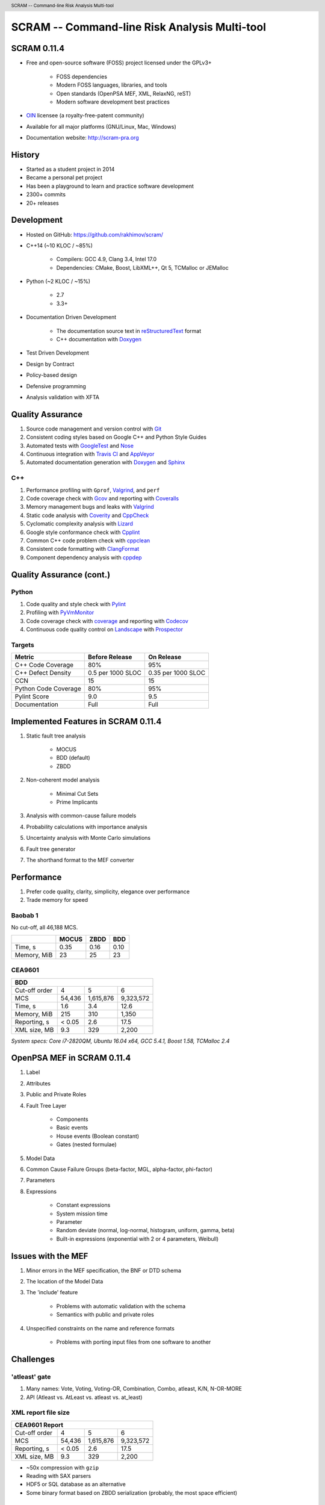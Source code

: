 .. header:: SCRAM -- Command-line Risk Analysis Multi-tool
.. footer:: © 2016, Olzhas Rakhimov, CC BY-SA 4.0


##############################################
SCRAM -- Command-line Risk Analysis Multi-tool
##############################################

SCRAM 0.11.4
============

- Free and open-source software (FOSS) project licensed under the GPLv3+

    * FOSS dependencies
    * Modern FOSS languages, libraries, and tools
    * Open standards (OpenPSA MEF, XML, RelaxNG, reST)
    * Modern software development best practices

- `OIN <http://www.openinventionnetwork.com/>`_ licensee (a royalty-free-patent community)
- Available for all major platforms (GNU/Linux, Mac, Windows)
- Documentation website: http://scram-pra.org


History
=======

- Started as a student project in 2014
- Became a personal pet project
- Has been a playground to learn and practice software development
- 2300+ commits
- 20+ releases


Development
===========

- Hosted on GitHub: https://github.com/rakhimov/scram/

- C++14 (~10 KLOC / ~85%)

    * Compilers: GCC 4.9, Clang 3.4, Intel 17.0
    * Dependencies: CMake, Boost, LibXML++, Qt 5, TCMalloc or JEMalloc

- Python (~2 KLOC / ~15%)

    * 2.7
    * 3.3+

- Documentation Driven Development

    * The documentation source text in reStructuredText_ format
    * C++ documentation with Doxygen_

- Test Driven Development
- Design by Contract
- Policy-based design
- Defensive programming
- Analysis validation with XFTA

.. _reStructuredText: http://docutils.sourceforge.net/rst.html


Quality Assurance
=================

#. Source code management and version control with Git_
#. Consistent coding styles based on Google C++ and Python Style Guides
#. Automated tests with GoogleTest_ and Nose_
#. Continuous integration with `Travis CI`_ and AppVeyor_
#. Automated documentation generation with Doxygen_ and Sphinx_

.. _Git: https://git-scm.com/
.. _GoogleTest: https://github.com/google/googletest
.. _Nose: https://nose.readthedocs.org/en/latest/
.. _Travis CI: https://travis-ci.org/
.. _AppVeyor: https://ci.appveyor.com/
.. _Doxygen: http://doxygen.org/
.. _Sphinx: http://sphinx-doc.org/


C++
---

#. Performance profiling with ``Gprof``, Valgrind_, and ``perf``
#. Code coverage check with Gcov_ and reporting with Coveralls_
#. Memory management bugs and leaks with Valgrind_
#. Static code analysis with Coverity_ and CppCheck_
#. Cyclomatic complexity analysis with Lizard_
#. Google style conformance check with Cpplint_
#. Common C++ code problem check with cppclean_
#. Consistent code formatting with ClangFormat_
#. Component dependency analysis with cppdep_

.. _Gcov: https://gcc.gnu.org/onlinedocs/gcc/Gcov.html
.. _Coveralls: https://coveralls.io/
.. _Valgrind: http://valgrind.org/
.. _Coverity: https://scan.coverity.com/projects/2555
.. _CppCheck: https://github.com/danmar/cppcheck/
.. _Lizard: https://github.com/terryyin/lizard
.. _Cpplint: https://github.com/theandrewdavis/cpplint
.. _cppclean: https://github.com/myint/cppclean
.. _ClangFormat: http://clang.llvm.org/docs/ClangFormat.html
.. _cppdep: https://pypi.python.org/pypi/cppdep


Quality Assurance (cont.)
=========================

Python
------

#. Code quality and style check with Pylint_
#. Profiling with PyVmMonitor_
#. Code coverage check with coverage_ and reporting with Codecov_
#. Continuous code quality control on Landscape_ with Prospector_

.. _Pylint: http://www.pylint.org/
.. _PyVmMonitor: http://www.pyvmmonitor.com/
.. _coverage: http://nedbatchelder.com/code/coverage/
.. _Codecov: https://codecov.io/
.. _Landscape: https://landscape.io/
.. _Prospector: https://github.com/landscapeio/prospector


Targets
-------

====================   ==================   ==================
Metric                 Before Release       On Release
====================   ==================   ==================
C++ Code Coverage      80%                  95%
C++ Defect Density     0.5 per 1000 SLOC    0.35 per 1000 SLOC
CCN                    15                   15
Python Code Coverage   80%                  95%
Pylint Score           9.0                  9.5
Documentation          Full                 Full
====================   ==================   ==================


Implemented Features in SCRAM 0.11.4
====================================

#. Static fault tree analysis

    * MOCUS
    * BDD (default)
    * ZBDD

#. Non-coherent model analysis

    * Minimal Cut Sets
    * Prime Implicants

#. Analysis with common-cause failure models
#. Probability calculations with importance analysis
#. Uncertainty analysis with Monte Carlo simulations
#. Fault tree generator
#. The shorthand format to the MEF converter


Performance
===========

#. Prefer code quality, clarity, simplicity, elegance over performance
#. Trade memory for speed

Baobab 1
--------

No cut-off, all 46,188 MCS.

+--------------+--------+-------+-------+
|              | MOCUS  | ZBDD  | BDD   |
+==============+========+=======+=======+
| Time, s      | 0.35   | 0.16  | 0.10  |
+--------------+--------+-------+-------+
| Memory, MiB  | 23     | 25    | 23    |
+--------------+--------+-------+-------+

CEA9601
-------

+-------------------------------------------------+
| BDD                                             |
+================+========+===========+===========+
| Cut-off order  | 4      | 5         | 6         |
+----------------+--------+-----------+-----------+
| MCS            | 54,436 | 1,615,876 | 9,323,572 |
+----------------+--------+-----------+-----------+
| Time, s        | 1.6    | 3.4       | 12.6      |
+----------------+--------+-----------+-----------+
| Memory, MiB    | 215    | 310       | 1,350     |
+----------------+--------+-----------+-----------+
| Reporting, s   | < 0.05 | 2.6       | 17.5      |
+----------------+--------+-----------+-----------+
| XML size, MB   | 9.3    | 329       | 2,200     |
+----------------+--------+-----------+-----------+

.. class:: comment

*System specs: Core i7-2820QM, Ubuntu 16.04 x64, GCC 5.4.1, Boost 1.58, TCMalloc 2.4*


OpenPSA MEF in SCRAM 0.11.4
===========================

#. Label
#. Attributes
#. Public and Private Roles
#. Fault Tree Layer

    * Components
    * Basic events
    * House events (Boolean constant)
    * Gates (nested formulae)

#. Model Data
#. Common Cause Failure Groups (beta-factor, MGL, alpha-factor, phi-factor)
#. Parameters
#. Expressions

    * Constant expressions
    * System mission time
    * Parameter
    * Random deviate (normal, log-normal, histogram, uniform, gamma, beta)
    * Built-in expressions (exponential with 2 or 4 parameters, Weibull)


Issues with the MEF
===================

#. Minor errors in the MEF specification, the BNF or DTD schema
#. The location of the Model Data
#. The 'include' feature

    * Problems with automatic validation with the schema
    * Semantics with public and private roles

#. Unspecified constraints on the name and reference formats

    * Problems with porting input files from one software to another


Challenges
==========

'atleast' gate
--------------

#. Many names: Vote, Voting, Voting-OR, Combination, Combo, atleast, K/N, N-OR-MORE
#. API (Atleast vs. AtLeast vs. atleast vs. at_least)

XML report file size
--------------------

+-------------------------------------------------+
| CEA9601 Report                                  |
+================+========+===========+===========+
| Cut-off order  | 4      | 5         | 6         |
+----------------+--------+-----------+-----------+
| MCS            | 54,436 | 1,615,876 | 9,323,572 |
+----------------+--------+-----------+-----------+
| Reporting, s   | < 0.05 | 2.6       | 17.5      |
+----------------+--------+-----------+-----------+
| XML size, MB   | 9.3    | 329       | 2,200     |
+----------------+--------+-----------+-----------+

- ~50x compression with ``gzip``
- Reading with SAX parsers
- HDF5 or SQL database as an alternative
- Some binary format based on ZBDD serialization (probably, the most space efficient)


INHIBIT gate
------------

.. code-block:: xml

  <define-gate name="Gate">
    <attributes>
      <attribute name="flavor" value="inhibit"/>
    </attributes>
    <and>
      <event name="ConditionalEvent"/>
      <!-- argument events ... -->
    </and>
  </define-gate>


CONDITIONAL event
-----------------

.. code-block:: xml

  <define-basic-event name="ConditionalEvent">
    <attributes>
      <attribute name="flavor" value="conditional"/>
    </attributes>
    <float value="0.4"/>
  </define-basic-event>


UNDEVELOPED event
-----------------

.. code-block:: xml

  <define-basic-event name="Undeveloped">
    <attributes>
      <attribute name="flavor" value="undeveloped"/>
    </attributes>
    <float value="0.5"/>
  </define-basic-event>


Report CCF events in products
-----------------------------

.. code-block:: xml

  <results>
    <sum-of-products name="TopEvent" basic-events="6" products="6">
      <product order="2">
        <ccf-event ccf-group="Pumps" order="1" group-size="2">
          <basic-event name="PumpTwo"/>
        </ccf-event>
        <!-- ... -->
      </product>
    <!-- ... -->
    </sum-of-products>
  </results>


Report importance factors
-------------------------

.. code-block:: xml

  <results>
    <importance name="TopEvent" basic-events="4">
      <basic-event name="Pump" MIF="0.4" CIF="0.4" DIF="0.8" RAW="1.2" RRW="1.7"/>
      <basic-event name="Valve" MIF="0.4" CIF="0.4" DIF="0.8" RAW="1.2" RRW="1.7"/>
      <!-- ... -->
    </importance>
  </results>


.. raw:: pdf

    PageBreak titlePage

.. class:: title

Proposals to the OpenPSA MEF

.. raw:: pdf

    PageBreak cutePage

Host the MEF standard on GitHub
===============================

For the OpenPSA
---------------

#. The organization: https://github.com/open-psa/
#. Easy collaboration
#. Issue tracking
#. Free web-site hosting
#. Many more free perks for the project

For the Community
-----------------

#. SCRAM and other FOSS projects as test-beds and early feedback for MEF features
#. Scripts to convert inputs from other formats to the MEF
#. Move the validation schema from SCRAM to the MEF public repository
#. Provide validation input (fault tree, event tree, etc.) for implementers

Extra
-----

#. Mailing lists for discussions (e.g., Google groups)


Specification for the Name format
=================================

#. Case-sensitive or case-agnostic (simplifies code for l10n/i18n)
#. Insensitive to leading and trailing whitespace characters (trim)
#. Consistent with `XML NCName datatype`_

    * The first character must be alphabetic.
    * May contain alphanumeric characters and special characters like ``_``, ``-``.
    * No whitespace or other special characters like ``:``, ``,``, ``/``, etc.

#. No double dashes ``--``
#. No trailing dash
#. No periods ``.``

    * Reserved for the Reference format, i.e., ``fault_tree.component.event``

.. _XML NCName datatype:
    http://stackoverflow.com/questions/1631396/what-is-an-xsncname-type-and-when-should-it-be-used


RelaxNG instead of the DTD schema
=================================

* Simpler and more powerful than the DTD
* Automated conversion to ``XSD`` with trang_
* RelaxNG compact looks very like the BNF


It's Ready!
-----------

* `MEF RelaxNG Schema <https://github.com/rakhimov/scram/blob/master/share/open-psa/mef.rng>`_
* `MEF RelaxNG Compact Schema <https://github.com/rakhimov/scram/blob/master/share/open-psa/mef.rnc>`_


Other Proposals
===============

#. The MEF standard source text in reStructuredText_ format

    * Automated conversion to ``html``, ``LaTeX``, ``pdf``, ...
    * Easy to learn and work with (in comparison to ``LaTeX``)

#. Removal of the 'include' specification

    * XInclude
    * Multiple input file processing as an alternative

#. Incorporation of dynamic fault trees (PAND, SEQ, FDEP, SPARE)

#. The decimal separator for floating-point numbers is ``.`` (dot)
   regardless of the locale.
   The scientific notation for floating-point numbers is recognized
   with ``e`` or ``E`` for the exponent.

.. _trang: http://www.thaiopensource.com/relaxng/trang.html
